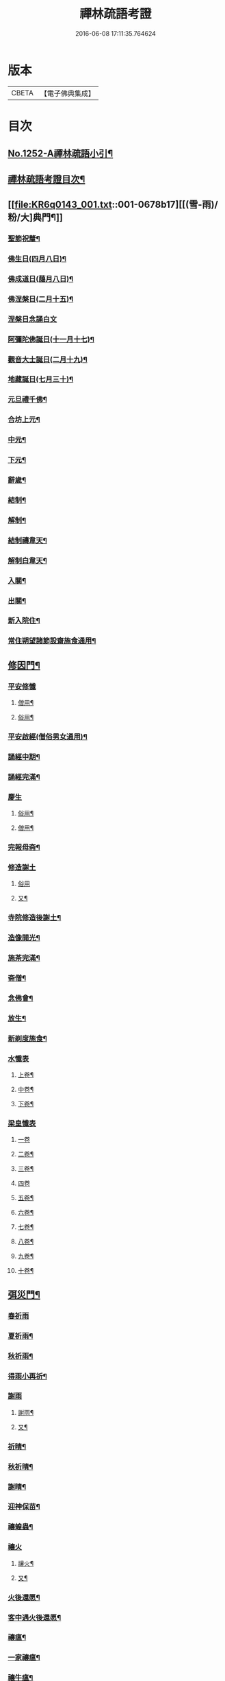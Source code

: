 #+TITLE: 禪林疏語考證 
#+DATE: 2016-06-08 17:11:35.764624

* 版本
 |     CBETA|【電子佛典集成】|

* 目次
** [[file:KR6q0143_001.txt::001-0677a1][No.1252-A禪林疏語小引¶]]
** [[file:KR6q0143_001.txt::001-0677a15][禪林疏語考證目次¶]]
** [[file:KR6q0143_001.txt::001-0678b17][[(雪-雨)/粉/大]典門¶]]
*** [[file:KR6q0143_001.txt::001-0678b18][聖節祝釐¶]]
*** [[file:KR6q0143_001.txt::001-0679a5][佛生日(四月八日)¶]]
*** [[file:KR6q0143_001.txt::001-0679b14][佛成道日(﨟月八日)¶]]
*** [[file:KR6q0143_001.txt::001-0679c20][佛涅槃日(二月十五)¶]]
*** [[file:KR6q0143_001.txt::001-0680a24][涅槃日念誦白文]]
*** [[file:KR6q0143_001.txt::001-0680c15][阿彌陀佛誕日(十一月十七)¶]]
*** [[file:KR6q0143_001.txt::001-0681a6][觀音大士誕日(二月十九)¶]]
*** [[file:KR6q0143_001.txt::001-0681a18][地藏誕日(七月三十)¶]]
*** [[file:KR6q0143_001.txt::001-0681b12][元旦禮千佛¶]]
*** [[file:KR6q0143_001.txt::001-0681c7][合坊上元¶]]
*** [[file:KR6q0143_001.txt::001-0682a5][中元¶]]
*** [[file:KR6q0143_001.txt::001-0682a24][下元¶]]
*** [[file:KR6q0143_001.txt::001-0682b20][辭歲¶]]
*** [[file:KR6q0143_001.txt::001-0682c12][結制¶]]
*** [[file:KR6q0143_001.txt::001-0683a15][解制¶]]
*** [[file:KR6q0143_001.txt::001-0683b19][結制禱韋天¶]]
*** [[file:KR6q0143_001.txt::001-0683c5][解制白韋天¶]]
*** [[file:KR6q0143_001.txt::001-0683c13][入關¶]]
*** [[file:KR6q0143_001.txt::001-0684a2][出關¶]]
*** [[file:KR6q0143_001.txt::001-0684a24][新入院住¶]]
*** [[file:KR6q0143_001.txt::001-0684b15][常住朔望諸節設齋施食通用¶]]
** [[file:KR6q0143_001.txt::001-0684c7][修因門¶]]
*** [[file:KR6q0143_001.txt::001-0684c7][平安修懺]]
**** [[file:KR6q0143_001.txt::001-0684c8][僧用¶]]
**** [[file:KR6q0143_001.txt::001-0685a7][俗用¶]]
*** [[file:KR6q0143_001.txt::001-0685b12][平安啟經(僧俗男女通用)¶]]
*** [[file:KR6q0143_001.txt::001-0685b24][誦經中期¶]]
*** [[file:KR6q0143_001.txt::001-0685c19][誦經完滿¶]]
*** [[file:KR6q0143_001.txt::001-0686a13][慶生]]
**** [[file:KR6q0143_001.txt::001-0686a14][俗用¶]]
**** [[file:KR6q0143_001.txt::001-0686b16][僧用¶]]
*** [[file:KR6q0143_001.txt::001-0686c4][完報母斋¶]]
*** [[file:KR6q0143_001.txt::001-0686c24][修造謝土]]
**** [[file:KR6q0143_001.txt::001-0686c24][俗用]]
**** [[file:KR6q0143_001.txt::001-0687b4][又¶]]
*** [[file:KR6q0143_001.txt::001-0687b24][寺院修造後謝土¶]]
*** [[file:KR6q0143_001.txt::001-0687c11][造像開光¶]]
*** [[file:KR6q0143_001.txt::001-0687c21][施茶完滿¶]]
*** [[file:KR6q0143_001.txt::001-0688a13][斋僧¶]]
*** [[file:KR6q0143_001.txt::001-0688b2][念佛會¶]]
*** [[file:KR6q0143_001.txt::001-0688b11][放生¶]]
*** [[file:KR6q0143_001.txt::001-0688c6][新剃度施食¶]]
*** [[file:KR6q0143_001.txt::001-0688c15][水懺表]]
**** [[file:KR6q0143_001.txt::001-0688c16][上卷¶]]
**** [[file:KR6q0143_001.txt::001-0689a7][中卷¶]]
**** [[file:KR6q0143_001.txt::001-0689a15][下卷¶]]
*** [[file:KR6q0143_001.txt::001-0689a24][梁皇懺表]]
**** [[file:KR6q0143_001.txt::001-0689a24][一卷]]
**** [[file:KR6q0143_001.txt::001-0689b10][二卷¶]]
**** [[file:KR6q0143_001.txt::001-0689b18][三卷¶]]
**** [[file:KR6q0143_001.txt::001-0689b24][四卷]]
**** [[file:KR6q0143_001.txt::001-0689c8][五卷¶]]
**** [[file:KR6q0143_001.txt::001-0689c15][六卷¶]]
**** [[file:KR6q0143_001.txt::001-0689c23][七卷¶]]
**** [[file:KR6q0143_001.txt::001-0690a9][八卷¶]]
**** [[file:KR6q0143_001.txt::001-0690a20][九卷¶]]
**** [[file:KR6q0143_001.txt::001-0690b6][十卷¶]]
** [[file:KR6q0143_002.txt::002-0690b20][弭災門¶]]
*** [[file:KR6q0143_002.txt::002-0690b20][春祈雨]]
*** [[file:KR6q0143_002.txt::002-0690c20][夏祈雨¶]]
*** [[file:KR6q0143_002.txt::002-0691a19][秋祈雨¶]]
*** [[file:KR6q0143_002.txt::002-0691b16][得雨小再祈¶]]
*** [[file:KR6q0143_002.txt::002-0691c11][謝雨]]
**** [[file:KR6q0143_002.txt::002-0691c12][謝雨¶]]
**** [[file:KR6q0143_002.txt::002-0691c22][又¶]]
*** [[file:KR6q0143_002.txt::002-0692a9][祈晴¶]]
*** [[file:KR6q0143_002.txt::002-0692b7][秋祈晴¶]]
*** [[file:KR6q0143_002.txt::002-0692b20][謝晴¶]]
*** [[file:KR6q0143_002.txt::002-0692c4][迎神保苗¶]]
*** [[file:KR6q0143_002.txt::002-0692c19][禳蝗蟲¶]]
*** [[file:KR6q0143_002.txt::002-0693a11][禳火]]
**** [[file:KR6q0143_002.txt::002-0693a12][禳火¶]]
**** [[file:KR6q0143_002.txt::002-0693b7][又¶]]
*** [[file:KR6q0143_002.txt::002-0693c11][火後還愿¶]]
*** [[file:KR6q0143_002.txt::002-0694a2][客中遇火後還愿¶]]
*** [[file:KR6q0143_002.txt::002-0694a17][禳瘟¶]]
*** [[file:KR6q0143_002.txt::002-0694b13][一家禳瘟¶]]
*** [[file:KR6q0143_002.txt::002-0694c3][禳牛瘟¶]]
*** [[file:KR6q0143_002.txt::002-0694c24][保瘟病¶]]
** [[file:KR6q0143_002.txt::002-0695a24][祈恩門¶]]
*** [[file:KR6q0143_002.txt::002-0695a24][祈嗣]]
*** [[file:KR6q0143_002.txt::002-0695b24][得嗣還願]]
*** [[file:KR6q0143_002.txt::002-0695c24][保胎]]
*** [[file:KR6q0143_002.txt::002-0696a24][產後得男還愿]]
*** [[file:KR6q0143_002.txt::002-0696b17][產後生女還愿¶]]
*** [[file:KR6q0143_002.txt::002-0696c8][嬰兒祈安(寄姓立愿等通用)¶]]
*** [[file:KR6q0143_002.txt::002-0696c24][祈入學立愿]]
*** [[file:KR6q0143_002.txt::002-0697a19][入學還愿¶]]
*** [[file:KR6q0143_002.txt::002-0697b17][秋科立愿¶]]
*** [[file:KR6q0143_002.txt::002-0698a7][秋捷還愿¶]]
*** [[file:KR6q0143_002.txt::002-0698b8][春科立愿¶]]
*** [[file:KR6q0143_002.txt::002-0698c17][登第還愿¶]]
*** [[file:KR6q0143_002.txt::002-0699a18][官員赴任祈安¶]]
*** [[file:KR6q0143_002.txt::002-0699b8][官員赴任祈安後還愿¶]]
*** [[file:KR6q0143_002.txt::002-0699c2][客商出外祈安¶]]
*** [[file:KR6q0143_002.txt::002-0699c19][商歸還愿¶]]
*** [[file:KR6q0143_002.txt::002-0700a12][商遇風浪立愿後還]]
**** [[file:KR6q0143_002.txt::002-0700a13][商遇風浪後還愿¶]]
**** [[file:KR6q0143_002.txt::002-0700a24][又(皈遇風浪)]]
*** [[file:KR6q0143_002.txt::002-0700b17][妻為夫作商不歸立愿¶]]
*** [[file:KR6q0143_002.txt::002-0700c22][因訟祈安¶]]
*** [[file:KR6q0143_002.txt::002-0701a18][橫遭官事祈安¶]]
*** [[file:KR6q0143_002.txt::002-0701b21][官事受枉祈脫¶]]
*** [[file:KR6q0143_002.txt::002-0702a10][官事息還愿¶]]
*** [[file:KR6q0143_002.txt::002-0702a22][保重病¶]]
*** [[file:KR6q0143_002.txt::002-0702b20][保長病¶]]
*** [[file:KR6q0143_002.txt::002-0702c17][保身弱多病¶]]
*** [[file:KR6q0143_002.txt::002-0703a3][病後還愿]]
**** [[file:KR6q0143_002.txt::002-0703a4][病後還愿¶]]
**** [[file:KR6q0143_002.txt::002-0703a22][又¶]]
*** [[file:KR6q0143_002.txt::002-0703b20][保嬰兒病¶]]
*** [[file:KR6q0143_002.txt::002-0703c22][嬰病愈還愿¶]]
*** [[file:KR6q0143_002.txt::002-0704a16][保痳痘¶]]
*** [[file:KR6q0143_002.txt::002-0704a24][痘後還愿]]
** [[file:KR6q0143_003.txt::003-0704b14][薦悼門¶]]
*** [[file:KR6q0143_003.txt::003-0704b14][薦父]]
**** [[file:KR6q0143_003.txt::003-0704b15][首七¶]]
**** [[file:KR6q0143_003.txt::003-0704c15][二七¶]]
**** [[file:KR6q0143_003.txt::003-0705a17][三七¶]]
**** [[file:KR6q0143_003.txt::003-0705b19][四七¶]]
**** [[file:KR6q0143_003.txt::003-0705c7][五七¶]]
**** [[file:KR6q0143_003.txt::003-0705c24][六七]]
**** [[file:KR6q0143_003.txt::003-0706a15][七七¶]]
*** [[file:KR6q0143_003.txt::003-0706b14][六旬¶]]
*** [[file:KR6q0143_003.txt::003-0706c3][小祥¶]]
*** [[file:KR6q0143_003.txt::003-0706c20][大祥¶]]
*** [[file:KR6q0143_003.txt::003-0707a22][忌日¶]]
*** [[file:KR6q0143_003.txt::003-0707b16][安塟¶]]
*** [[file:KR6q0143_003.txt::003-0707c23][薦父通用¶]]
*** [[file:KR6q0143_003.txt::003-0708a18][薦母]]
**** [[file:KR6q0143_003.txt::003-0708a19][首七¶]]
**** [[file:KR6q0143_003.txt::003-0708b9][二七¶]]
**** [[file:KR6q0143_003.txt::003-0708b19][三七¶]]
**** [[file:KR6q0143_003.txt::003-0708c2][四七¶]]
**** [[file:KR6q0143_003.txt::003-0708c17][五七¶]]
**** [[file:KR6q0143_003.txt::003-0709a10][六七¶]]
**** [[file:KR6q0143_003.txt::003-0709a23][七七¶]]
*** [[file:KR6q0143_003.txt::003-0709b10][六旬¶]]
*** [[file:KR6q0143_003.txt::003-0709b20][小祥¶]]
*** [[file:KR6q0143_003.txt::003-0709c6][大祥¶]]
*** [[file:KR6q0143_003.txt::003-0709c20][忌日¶]]
*** [[file:KR6q0143_003.txt::003-0710a3][安葬¶]]
*** [[file:KR6q0143_003.txt::003-0710a17][薦母通用¶]]
*** [[file:KR6q0143_003.txt::003-0710b12][雙薦父母¶]]
*** [[file:KR6q0143_003.txt::003-0710b23][薦祖父]]
**** [[file:KR6q0143_003.txt::003-0710b24][薦祖父¶]]
**** [[file:KR6q0143_003.txt::003-0710c23][又¶]]
*** [[file:KR6q0143_003.txt::003-0711a20][薦祖母]]
**** [[file:KR6q0143_003.txt::003-0711a21][薦祖母¶]]
**** [[file:KR6q0143_003.txt::003-0711b18][又¶]]
*** [[file:KR6q0143_003.txt::003-0711c12][薦伯叔父]]
**** [[file:KR6q0143_003.txt::003-0711c13][薦伯叔父¶]]
**** [[file:KR6q0143_003.txt::003-0712a2][又¶]]
*** [[file:KR6q0143_003.txt::003-0712a8][薦伯叔母]]
**** [[file:KR6q0143_003.txt::003-0712a9][薦伯叔母¶]]
**** [[file:KR6q0143_003.txt::003-0712a18][又¶]]
*** [[file:KR6q0143_003.txt::003-0712b7][薦兄弟]]
**** [[file:KR6q0143_003.txt::003-0712b8][薦兄弟¶]]
**** [[file:KR6q0143_003.txt::003-0712c5][又¶]]
*** [[file:KR6q0143_003.txt::003-0712c21][薦姊妹]]
**** [[file:KR6q0143_003.txt::003-0712c22][薦姊妹¶]]
**** [[file:KR6q0143_003.txt::003-0713a7][又¶]]
*** [[file:KR6q0143_003.txt::003-0713a17][薦夫]]
**** [[file:KR6q0143_003.txt::003-0713a18][薦夫¶]]
**** [[file:KR6q0143_003.txt::003-0713b5][又¶]]
*** [[file:KR6q0143_003.txt::003-0713b18][薦妻]]
**** [[file:KR6q0143_003.txt::003-0713b19][薦妻¶]]
**** [[file:KR6q0143_003.txt::003-0713c10][又¶]]
*** [[file:KR6q0143_003.txt::003-0714a6][薦產厄¶]]
*** [[file:KR6q0143_003.txt::003-0714a14][薦子]]
**** [[file:KR6q0143_003.txt::003-0714a15][薦子¶]]
**** [[file:KR6q0143_003.txt::003-0714b2][又¶]]
*** [[file:KR6q0143_003.txt::003-0714b16][薦女]]
**** [[file:KR6q0143_003.txt::003-0714b17][薦女¶]]
**** [[file:KR6q0143_003.txt::003-0714b24][又]]
*** [[file:KR6q0143_003.txt::003-0714c7][薦岳父]]
**** [[file:KR6q0143_003.txt::003-0714c8][薦岳父¶]]
**** [[file:KR6q0143_003.txt::003-0714c24][又]]
*** [[file:KR6q0143_003.txt::003-0715a9][薦岳母]]
**** [[file:KR6q0143_003.txt::003-0715a10][薦岳母¶]]
**** [[file:KR6q0143_003.txt::003-0715a18][又¶]]
*** [[file:KR6q0143_003.txt::003-0715b2][薦婿]]
**** [[file:KR6q0143_003.txt::003-0715b3][薦女婿¶]]
**** [[file:KR6q0143_003.txt::003-0715b16][又¶]]
*** [[file:KR6q0143_003.txt::003-0715b24][薦大沙門]]
*** [[file:KR6q0143_003.txt::003-0715c15][入塔¶]]
*** [[file:KR6q0143_003.txt::003-0716a7][生忌¶]]
*** [[file:KR6q0143_003.txt::003-0716a18][禪僧薦師]]
**** [[file:KR6q0143_003.txt::003-0716a19][薦師(禪僧用)¶]]
**** [[file:KR6q0143_003.txt::003-0716b10][又(禪僧用)¶]]
*** [[file:KR6q0143_003.txt::003-0716b22][薦徒(禪僧用)¶]]
*** [[file:KR6q0143_003.txt::003-0716c6][薦赴應僧行]]
**** [[file:KR6q0143_003.txt::003-0716c7][薦寺院赴應僧師徒通用¶]]
**** [[file:KR6q0143_003.txt::003-0716c15][又¶]]
*** [[file:KR6q0143_003.txt::003-0716c22][薦出家居士有齋戒者¶]]
*** [[file:KR6q0143_003.txt::003-0717a12][和尚誕日¶]]
** [[file:KR6q0143_004.txt::004-0717b7][附錄¶]]
*** [[file:KR6q0143_004.txt::004-0717b8][大藏恭聞¶]]
*** [[file:KR6q0143_004.txt::004-0717b13][法華經恭聞¶]]
*** [[file:KR6q0143_004.txt::004-0717b18][華嚴經恭聞¶]]
*** [[file:KR6q0143_004.txt::004-0717c4][金剛經恭聞¶]]
*** [[file:KR6q0143_004.txt::004-0717c9][藥師經恭聞¶]]
*** [[file:KR6q0143_004.txt::004-0717c14][盂蘭盆經恭聞¶]]
*** [[file:KR6q0143_004.txt::004-0717c20][心經恭聞¶]]
*** [[file:KR6q0143_004.txt::004-0717c24][五大部經恭聞¶]]
*** [[file:KR6q0143_004.txt::004-0718a4][預修通用恭聞¶]]
*** [[file:KR6q0143_004.txt::004-0718a7][道場大榜結尾]]
**** [[file:KR6q0143_004.txt::004-0718a8][平安道場大榜結尾¶]]
**** [[file:KR6q0143_004.txt::004-0718a13][又¶]]
**** [[file:KR6q0143_004.txt::004-0718a18][薦亡道場大榜結尾¶]]
*** [[file:KR6q0143_004.txt::004-0718a22][活用榜]]
**** [[file:KR6q0143_004.txt::004-0718a23][平安活用榜¶]]
**** [[file:KR6q0143_004.txt::004-0718b6][薦亡活用榜¶]]
*** [[file:KR6q0143_004.txt::004-0718b13][禮懺誡眾榜文¶]]
*** [[file:KR6q0143_004.txt::004-0718c6][大施食榜]]
**** [[file:KR6q0143_004.txt::004-0718c7][大施食榜¶]]
**** [[file:KR6q0143_004.txt::004-0718c22][又¶]]
*** [[file:KR6q0143_004.txt::004-0719a10][小施食榜]]
**** [[file:KR6q0143_004.txt::004-0719a11][小施食榜¶]]
**** [[file:KR6q0143_004.txt::004-0719a20][又¶]]
*** [[file:KR6q0143_004.txt::004-0719b4][禪教平安修懺佛事¶]]
*** [[file:KR6q0143_004.txt::004-0719b11][禪教薦亡修懺佛事¶]]
** [[file:KR6q0143_004.txt::004-0720a14][道場聯¶]]
*** [[file:KR6q0143_004.txt::004-0720a15][門聯¶]]
*** [[file:KR6q0143_004.txt::004-0720a22][挽靈¶]]
*** [[file:KR6q0143_004.txt::004-0720c9][眾會¶]]
*** [[file:KR6q0143_004.txt::004-0720c12][慶壽¶]]
*** [[file:KR6q0143_004.txt::004-0720c15][禮千佛¶]]
*** [[file:KR6q0143_004.txt::004-0720c18][上元¶]]
*** [[file:KR6q0143_004.txt::004-0720c23][中元¶]]
*** [[file:KR6q0143_004.txt::004-0721a4][完報母斋¶]]
*** [[file:KR6q0143_004.txt::004-0721a7][華嚴堂諷經¶]]
*** [[file:KR6q0143_004.txt::004-0721a10][薦亡¶]]
*** [[file:KR6q0143_004.txt::004-0721a19][浴佛¶]]
*** [[file:KR6q0143_004.txt::004-0721a22][佛成道日¶]]
*** [[file:KR6q0143_004.txt::004-0721a24][祈嗣]]
*** [[file:KR6q0143_004.txt::004-0721b6][保官事¶]]
*** [[file:KR6q0143_004.txt::004-0721b11][客商出外¶]]
*** [[file:KR6q0143_004.txt::004-0721b14][官員赴任保安¶]]
*** [[file:KR6q0143_004.txt::004-0721b17][謝雨¶]]
*** [[file:KR6q0143_004.txt::004-0721b20][禳火¶]]
*** [[file:KR6q0143_004.txt::004-0721b23][結制¶]]
*** [[file:KR6q0143_004.txt::004-0721c4][諷經通用¶]]
*** [[file:KR6q0143_004.txt::004-0721c9][丈室¶]]
*** [[file:KR6q0143_004.txt::004-0721c14][客堂¶]]
*** [[file:KR6q0143_004.txt::004-0721c16][十方堂¶]]
*** [[file:KR6q0143_004.txt::004-0721c19][佛殿¶]]
*** [[file:KR6q0143_004.txt::004-0722a2][淨業堂¶]]
*** [[file:KR6q0143_004.txt::004-0722a5][觀音閣¶]]
*** [[file:KR6q0143_004.txt::004-0722a12][三門¶]]
*** [[file:KR6q0143_004.txt::004-0722a17][祖師堂¶]]
*** [[file:KR6q0143_004.txt::004-0722a20][伽藍堂¶]]
*** [[file:KR6q0143_004.txt::004-0722a23][韋陀祠¶]]
*** [[file:KR6q0143_004.txt::004-0722a24][雲堂]]
** [[file:KR6q0143_004.txt::004-0722c4][續錄¶]]
*** [[file:KR6q0143_004.txt::004-0722c5][崇禎皇帝遐升禮懺表¶]]
*** [[file:KR6q0143_004.txt::004-0723c4][又上佛疏¶]]
*** [[file:KR6q0143_004.txt::004-0724a20][聞賊勢猖獗諷經護國疏¶]]
*** [[file:KR6q0143_004.txt::004-0724c4][中元普度疏為顧兵憲作¶]]

* 卷
[[file:KR6q0143_001.txt][禪林疏語考證 1]]
[[file:KR6q0143_002.txt][禪林疏語考證 2]]
[[file:KR6q0143_003.txt][禪林疏語考證 3]]
[[file:KR6q0143_004.txt][禪林疏語考證 4]]

